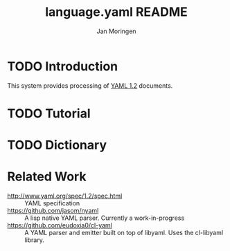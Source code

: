 #+TITLE:       language.yaml README
#+AUTHOR:      Jan Moringen
#+EMAIL:       jmoringe@techfak.uni-bielefeld.de
#+DESCRIPTION: Processing of YAML 1.2 documents
#+KEYWORDS:    YAML, parser, unparser, esrap
#+LANGUAGE:    en

* TODO Introduction

  This system provides processing of [[http://www.yaml.org/spec/1.2/spec.html][YAML 1.2]] documents.

* TODO Tutorial

* TODO Dictionary

* Related Work

  * http://www.yaml.org/spec/1.2/spec.html :: YAML specification
  * https://github.com/jasom/nyaml :: A lisp native YAML
       parser. Currently a work-in-progress
  * https://github.com/eudoxia0/cl-yaml :: A YAML parser and emitter
       built on top of libyaml. Uses the cl-libyaml library.

* Settings                                                         :noexport:

#+OPTIONS: H:2 num:nil toc:t \n:nil @:t ::t |:t ^:t -:t f:t *:t <:t
#+OPTIONS: TeX:t LaTeX:t skip:nil d:nil todo:t pri:nil tags:not-in-toc
